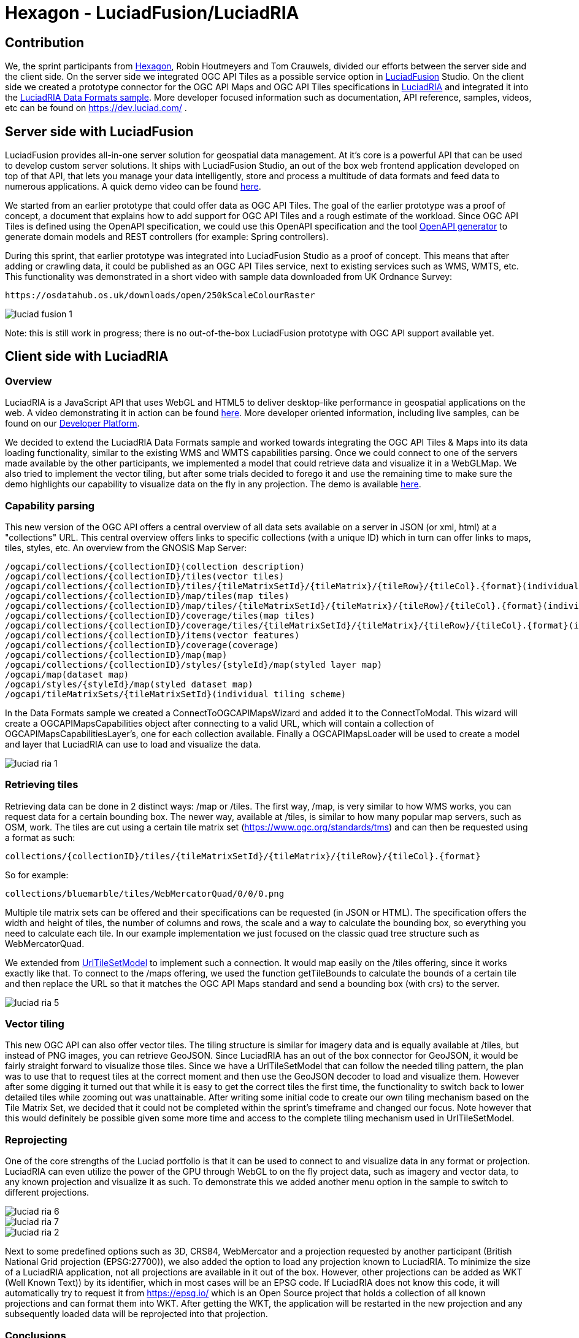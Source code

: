 = Hexagon - LuciadFusion/LuciadRIA

== Contribution

We, the sprint participants from https://www.hexagon.com[Hexagon], Robin Houtmeyers and Tom Crauwels, divided our efforts between the server side and the client side. On the server side we integrated OGC API Tiles as a possible service option in https://hexagon.com/products/luciadfusion[LuciadFusion] Studio. On the client side we created a prototype connector for the OGC API Maps and OGC API Tiles specifications in https://hexagon.com/products/luciadria[LuciadRIA] and integrated it into the https://dev.luciad.com/portal/packed-samples/ria/dataformats/index.html?webgl&reference=epsg:4978[LuciadRIA Data Formats sample]. More developer focused information such as documentation, API reference, samples, videos, etc can be found on https://dev.luciad.com/ .

== Server side with LuciadFusion

LuciadFusion provides all-in-one server solution for geospatial data management. At it's core is a powerful API that can be used to develop custom server solutions. It ships with LuciadFusion Studio, an out of the box web frontend application developed on top of that API, that lets you manage your data intelligently, store and process a multitude of data formats and feed data to numerous applications. A quick demo video can be found https://share.vidyard.com/watch/Cgwu3cpEbW4Nuoj4uDfgP8?[here].

We started from an earlier prototype that could offer data as OGC API Tiles. The goal of the earlier prototype was a proof of concept, a document that explains how to add support for OGC API Tiles and a rough estimate of the workload. Since OGC API Tiles is defined using the OpenAPI specification, we could use this OpenAPI specification and the tool https://github.com/OpenAPITools/openapi-generator[OpenAPI generator] to generate domain models and REST controllers (for example: Spring controllers). 

During this sprint, that earlier prototype was integrated into LuciadFusion Studio as a proof of concept. This means that after adding or crawling data, it could be published as an OGC API Tiles service, next to existing services such as WMS, WMTS, etc. This functionality was demonstrated in a short video with sample data downloaded from UK Ordnance Survey: 

 https://osdatahub.os.uk/downloads/open/250kScaleColourRaster

image::../../images/luciad_fusion_1.png[align="center"]


Note: this is still work in progress; there is no out-of-the-box LuciadFusion prototype with OGC API support available yet. 

== Client side with LuciadRIA
=== Overview

LuciadRIA is a JavaScript API that uses WebGL and HTML5 to deliver desktop-like performance in geospatial applications on the web. A video demonstrating it in action can be found https://share.vidyard.com/watch/9s47KBZmR2N7wMwTYPeTH4?[here]. More developer oriented information, including live samples, can be found on our https://dev.luciad.com/portal/productDocumentation/LuciadRIA/docs/documentationoverview.html[Developer Platform].

We decided to extend the LuciadRIA Data Formats sample and worked towards integrating the OGC API Tiles & Maps into its data loading functionality, similar to the existing WMS and WMTS capabilities parsing. Once we could connect to one of the servers made available by the other participants, we implemented a model that could retrieve data and visualize it in a WebGLMap. We also tried to implement the vector tiling, but after some trials decided to forego it and use the remaining time to make sure the demo highlights our capability to visualize data on the fly in any projection. The demo is available https://demo.luciad.com/OGCAPIClient/?webgl&reference=epsg:4978[here].

=== Capability parsing

This new version of the OGC API offers a central overview of all data sets available on a server in JSON (or xml, html) at a "collections" URL. This central overview offers links to specific collections (with a unique ID) which in turn can offer links to maps, tiles, styles, etc. An overview from the GNOSIS Map Server:

[literal]
/ogcapi/collections/{collectionID}(collection description)
/ogcapi/collections/{collectionID}/tiles(vector tiles)
/ogcapi/collections/{collectionID}/tiles/{tileMatrixSetId}/{tileMatrix}/{tileRow}/{tileCol}.{format}(individual vector tile)
/ogcapi/collections/{collectionID}/map/tiles(map tiles)
/ogcapi/collections/{collectionID}/map/tiles/{tileMatrixSetId}/{tileMatrix}/{tileRow}/{tileCol}.{format}(individual map tile)
/ogcapi/collections/{collectionID}/coverage/tiles(map tiles)
/ogcapi/collections/{collectionID}/coverage/tiles/{tileMatrixSetId}/{tileMatrix}/{tileRow}/{tileCol}.{format}(individual coverage tile)
/ogcapi/collections/{collectionID}/items(vector features)
/ogcapi/collections/{collectionID}/coverage(coverage)
/ogcapi/collections/{collectionID}/map(map)
/ogcapi/collections/{collectionID}/styles/{styleId}/map(styled layer map)
/ogcapi/map(dataset map)
/ogcapi/styles/{styleId}/map(styled dataset map)
/ogcapi/tileMatrixSets/{tileMatrixSetId}(individual tiling scheme)

In the Data Formats sample we created a ConnectToOGCAPIMapsWizard and added it to the ConnectToModal. This wizard will create a OGCAPIMapsCapabilities object after connecting to a valid URL, which will contain a collection of OGCAPIMapsCapabilitiesLayer's, one for each collection available. Finally a OGCAPIMapsLoader will be used to create a model and layer that LuciadRIA can use to load and visualize the data.

image::../../images/luciad_ria_1.png[align="center"]


=== Retrieving tiles

Retrieving data can be done in 2 distinct ways: /map or /tiles. The first way, /map, is very similar to how WMS works, you can request data for a certain bounding box. The newer way, available at /tiles, is similar to how many popular map servers, such as OSM, work. The tiles are cut using a certain tile matrix set (https://www.ogc.org/standards/tms) and can then be requested using a format as such:

 collections/{collectionID}/tiles/{tileMatrixSetId}/{tileMatrix}/{tileRow}/{tileCol}.{format}

So for example:

 collections/bluemarble/tiles/WebMercatorQuad/0/0/0.png

Multiple tile matrix sets can be offered and their specifications can be requested (in JSON or HTML). The specification offers the width and height of tiles, the number of columns and rows, the scale and a way to calculate the bounding box, so everything you need to calculate each tile. In our example implementation we just focused on the classic quad tree structure such as WebMercatorQuad.

:UrlTileSetModel: https://dev.luciad.com/portal/productDocumentation/LuciadRIA/docs/reference/LuciadRIA/classes/_ria_model_tileset_urltilesetmodel_d_.urltilesetmodel.html

We extended from {UrlTileSetModel}[UrlTileSetModel] to implement such a connection. It would map easily on the /tiles offering, since it works exactly like that. To connect to the /maps offering, we used the function getTileBounds to calculate the bounds of a certain tile and then replace the URL so that it matches the OGC API Maps standard and send a bounding box (with crs) to the server.

image::../../images/luciad_ria_5.png[align="center"]


=== Vector tiling

This new OGC API can also offer vector tiles. The tiling structure is similar for imagery data and is equally available at /tiles, but instead of PNG images, you can retrieve GeoJSON. Since LuciadRIA has an out of the box connector for GeoJSON, it would be fairly straight forward to visualize those tiles. Since we have a UrlTileSetModel that can follow the needed tiling pattern, the plan was to use that to request tiles at the correct moment and then use the GeoJSON decoder to load and visualize them. However after some digging it turned out that while it is easy to get the correct tiles the first time, the functionality to switch back to lower detailed tiles while zooming out was unattainable. After writing some initial code to create our own tiling mechanism based on the Tile Matrix Set, we decided that it could not be completed within the sprint's timeframe and changed our focus. Note however that this would definitely be possible given some more time and access to the complete tiling mechanism used in UrlTileSetModel.

=== Reprojecting

One of the core strengths of the Luciad portfolio is that it can be used to connect to and visualize data in any format or projection. LuciadRIA can even utilize the power of the GPU through WebGL to on the fly project data, such as imagery and vector data, to any known projection and visualize it as such. To demonstrate this we added another menu option in the sample to switch to different projections. 

image::../../images/luciad_ria_6.png[align="center"]

image::../../images/luciad_ria_7.png[align="center"]

image::../../images/luciad_ria_2.png[align="center"]


Next to some predefined options such as 3D, CRS84, WebMercator and a projection requested by another participant (British National Grid projection (EPSG:27700)), we also added the option to load any projection known to LuciadRIA. To minimize the size of a LuciadRIA application, not all projections are available in it out of the box. However, other projections can be added as WKT (Well Known Text)) by its identifier, which in most cases will be an EPSG code. If LuciadRIA does not know this code, it will automatically try to request it from https://epsg.io/ which is an Open Source project that holds a collection of all known projections and can format them into WKT. After getting the WKT, the application will be restarted in the new projection and any subsequently loaded data will be reprojected into that projection.

=== Conclusions

There are some obvious quality of life changes that come with this new API:

* The switch from XML to HTML/JSON is a very welcome one as parsing of JSON is much easier in web environments.
* Next to that the build in tiles definitely could definitely make it easier to load and visualize data.
* The addition of vector tiles also offers some obvious benefits over WFS.

All those benefits also come with some downsides, such as:

* The API offer so many options in terms of tiling, formats, structures, etc with quite some freedom for whoever implements it, that it could cause confusion or incompatibilities later on. For example a client that chooses to implement only a certain format and tiling structure may not be able to connect to a server that also only supports another format/tiling structure. 
* This freedom was also notable when parsing the metadata, sometimes links were absolute, sometimes relative, sometimes missing altogether.

== Resources

The LuciadRIA demonstration sample (= extended Data Formats sample) is available online:

 https://demo.luciad.com/OGCAPIClient/?webgl&reference=epsg:4978
 
Using the Connect to button at the bottom, you can add connections to OGC API Maps services.

The video created showcasing the LuciadFusion integration can be found here:

 https://hexmet-my.sharepoint.com/:v:/g/personal/robin_houtmeyers_hexagon_com/EXchVu0jsyFBiAMVf17xpmcBqjTV-WQHnX2uc17ckBan5w

Servers from other participants used during the sprint:

 GNOSIS Map Server: https://maps.gnosis.earth/ogcapi/
 CubeServ: https://test.cubewerx.com/cubewerx/cubeserv/demo/ogcapi/EuroRegionalMap
 
